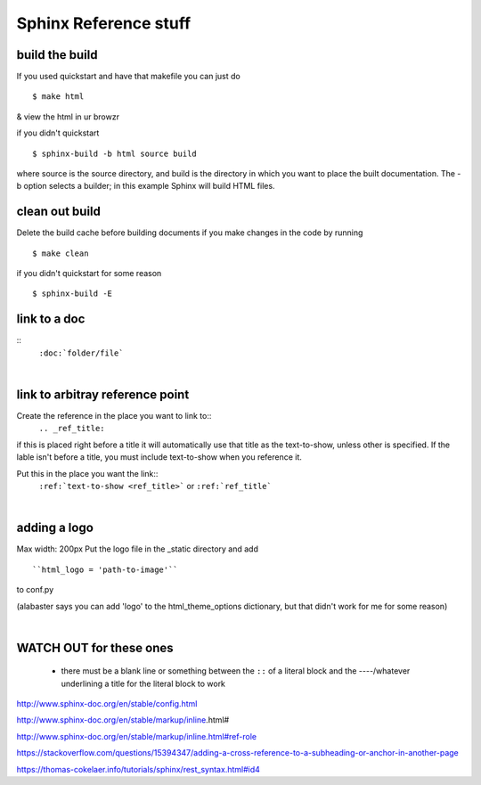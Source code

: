Sphinx Reference stuff
=======================

build the build
----------------
If you used quickstart and have that makefile you can just do
::
	$ make html

& view the html in ur browzr

if you didn't quickstart
::	
	$ sphinx-build -b html source build

where source is the source directory, and build is the directory in which you want to place the built documentation. The -b option selects a builder; in this example Sphinx will build HTML files.


clean out build
----------------
Delete the build cache before building documents if you make changes in the code by running
::
	$ make clean

if you didn't quickstart for some reason
::
	$ sphinx-build -E

link to a doc 
--------------

:: 
	``:doc:`folder/file```

|

link to arbitray reference point
---------------------------------
Create the reference in the place you want to link to::
	``.. _ref_title:``

if this is placed right before a title it will automatically use that title as the text-to-show, unless other is specified. If the lable isn't before a title, you must include text-to-show when you reference it.

Put this in the place you want the link::
	``:ref:`text-to-show <ref_title>```
	or
	``:ref:`ref_title```

|

adding a logo
--------------
Max width: 200px
Put the logo file in the _static directory and add
::
	``html_logo = 'path-to-image'``

to conf.py

(alabaster says you can add 'logo' to the html_theme_options dictionary, but that didn't work for me for some reason)	

|

WATCH OUT for these ones
-------------------------
 - there must be a blank line or something between the ``::`` of a literal block and the ----/whatever underlining a title for the literal block to work



http://www.sphinx-doc.org/en/stable/config.html

http://www.sphinx-doc.org/en/stable/markup/inline.html#

http://www.sphinx-doc.org/en/stable/markup/inline.html#ref-role

https://stackoverflow.com/questions/15394347/adding-a-cross-reference-to-a-subheading-or-anchor-in-another-page

https://thomas-cokelaer.info/tutorials/sphinx/rest_syntax.html#id4
